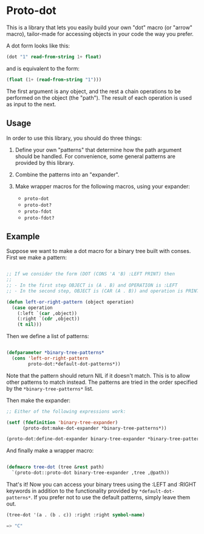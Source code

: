 * Proto-dot

This is a library that lets you easily build your own "dot" macro (or
"arrow" macro), tailor-made for accessing objects in your code the way
you prefer.

A dot form looks like this:

#+BEGIN_SRC lisp
(dot "1" read-from-string 1+ float)
#+END_SRC

and is equivalent to the form:

#+BEGIN_SRC lisp
(float (1+ (read-from-string "1")))
#+END_SRC

The first argument is any object, and the rest a chain operations to
be performed on the object (the "path"). The result of each operation
is used as input to the next.

** Usage

In order to use this library, you should do three things:

1. Define your own "patterns" that determine how the path argument
   should be handled. For convenience, some general patterns are
   provided by this library.

2. Combine the patterns into an "expander".

3. Make wrapper macros for the following macros, using your expander:

   - ~proto-dot~
   - ~proto-dot?~
   - ~proto-fdot~
   - ~proto-fdot?~

** Example

Suppose we want to make a dot macro for a binary tree built with
conses. First we make a pattern:

#+BEGIN_SRC lisp

;; If we consider the form (DOT (CONS 'A 'B) :LEFT PRINT) then
;; 
;; - In the first step OBJECT is (A . B) and OPERATION is :LEFT
;; - In the second step, OBJECT is (CAR (A . B)) and operation is PRINT

(defun left-or-right-pattern (object operation)
  (case operation
    (:left `(car ,object))
    (:right `(cdr ,object))
    (t nil)))
#+END_SRC

Then we define a list of patterns:

#+BEGIN_SRC lisp

(defparameter *binary-tree-patterns* 
  (cons 'left-or-right-pattern
        proto-dot:*default-dot-patterns*))

#+END_SRC

Note that the pattern should return NIL if it doesn't match. This is
to allow other patterns to match instead. The patterns are tried in
the order specified by the ~*binary-tree-patterns*~ list.

Then make the expander:

#+BEGIN_SRC lisp
;; Either of the following expressions work:

(setf (fdefinition 'binary-tree-expander)
      (proto-dot:make-dot-expander *binary-tree-patterns*))

(proto-dot:define-dot-expander binary-tree-expander *binary-tree-patterns*)
#+END_SRC

And finally make a wrapper macro:

#+BEGIN_SRC lisp

(defmacro tree-dot (tree &rest path)
  `(proto-dot::proto-dot binary-tree-expander ,tree ,@path))
  
#+END_SRC

That's it! Now you can access your binary trees using the :LEFT
and :RIGHT keywords in addition to the functionality provided by
~*default-dot-patterns*~. If you prefer not to use the default
patterns, simply leave them out.

#+BEGIN_SRC lisp
(tree-dot '(a . (b . c)) :right :right symbol-name)

=> "C"
#+END_SRC
